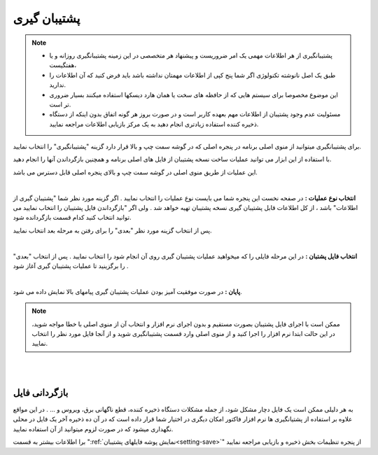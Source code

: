 .. meta::
   :description: ساخت نسخه پشتیبان از فایل های اصلی برنامه و همچنین بازگرداندن آنها

.. _backup:

=================
پشتیبان گیری
=================

.. note::
    * پشتیبانگیری از هر اطلاعات مهمی یک امر ضروریست و پیشنهاد هر متخصصی در این زمینه پشتیبانگیری روزانه و یا هفتگیست،
    * طبق یک اصل نانوشته تکنولوژی اگر شما پنج کپی از اطلاعات مهمتان نداشته باشد باید فرض کنید که آن اطلاعات را ندارید.
    * این موضوع مخصوصا برای سیستم هایی که از حافظه های سخت یا همان هارد دیسکها استفاده میکنند بسیار ضروری تر است.
    * مسئولیت عدم وجود پشتیبان از اطلاعات مهم بعهده کاربر است و در صورت بروز هر گونه اتفاق بدون اینکه از دستگاه ذخیره کننده استفاده زیادتری انجام دهید به یک مرکز بازیابی اطلاعات مراجعه نمایید.


برای پشتیبانگیری میتوانید از منوی اصلی برنامه در پنجره اصلی که در گوشه سمت چپ و بالا قرار دارد گزینه "پشتیبانگیری" را انتخاب نمایید.

با استفاده از این ابزار می توانید عملیات ساخت نسخه پشتیبان از فایل های اصلی برنامه و همچنین بازگرداندن آنها را انجام دهید.

این عملیات از طریق منوی اصلی در گوشه سمت چپ و بالای پنجره اصلی قابل دسترس می باشد.


.. image:: images/backup.png
    :alt:  پشتیبان گیری از نرم افزار فاکتور

|

**انتخاب نوع عملیات :** در صفحه نخست این پنجره شما می بایست نوع عملیات را انتخاب نمایید . اگر گزینه مورد نظر شما "پشتیبان گیری از اطلاعات" باشد ، از کل اطلاعات قابل پشتیبان گیری نسخه پشتیبان تهیه خواهد شد . ولی اگر "بازگرداندن فایل پشتیبان را انتخاب نمایید می توانید انتخاب کنید کدام قسمت بازگردانده شود.

پس از انتخاب گزینه مورد نظر "بعدی" را برای رفتن به مرحله بعد انتخاب نمایید.


.. image:: images/backup_selfile.png
    :alt:  پشتیبان گیری از نرم افزار فاکتور

|

**انتخاب فایل پشتبان :** در این مرحله فایلی را که میخواهید عملیات پشتیبان گیری روی آن انجام شود را انتخاب نمایید . پس از انتخاب "بعدی" را برگزینید تا عملیات پشتیبان گیری آغاز شود .


.. image:: images/backup_finish.png
    :alt:  پشتیبان گیری از نرم افزار فاکتور

|

**پایان :** در صورت موفقیت آمیز بودن عملیات پشتیبان گیری پیامهای بالا نمایش داده می شود.

.. note:: ممکن است با اجرای فایل پشتیبان بصورت مستقیم و بدون اجرای نرم افزار و انتخاب آن از منوی اصلی با خطا مواجه شوید، در این حالت ابتدا نرم افزار را اجرا کنید و از منوی اصلی وارد قسمت پشتیبانگیری شوید و از آنجا فایل مورد نظر را انتخاب نمایید.


|
|

.. _recovery_file:

بازگردانی فایل
====================
به هر دلیلی ممکن است یک فایل دچار مشکل شود، از جمله مشکلات دستگاه ذخیره کننده، قطع ناگهانی برق، ویروس و ... . در این مواقع علاوه بر استفاده از پشتیانگیری ها نرم افزار فاکتور امکان دیگری در اختیار شما قرار داده است که در آن ده ذخیره آخر یک فایل در محلی نگهداری میشود که در صورت لزوم میتوانید از آن استفاده نمایید.

برا اطلاعات بیشتر به قسمت ":ref:`نمایش پوشه فایلهای پشتیبان<setting-save>`" از پنجره تنظیمات بخش ذخیره و بازیابی مراجعه نمایید